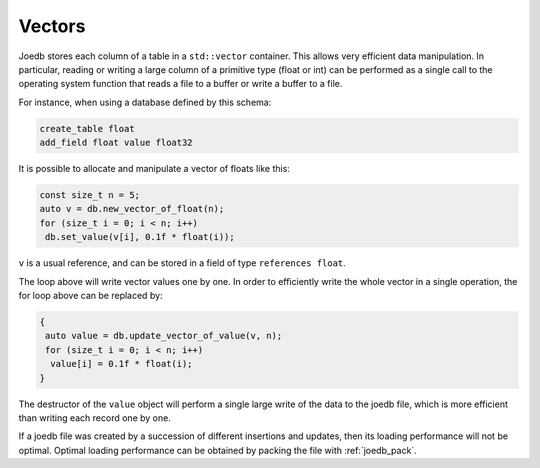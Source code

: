 Vectors
=======

Joedb stores each column of a table in a ``std::vector`` container. This allows
very efficient data manipulation. In particular, reading or writing a large
column of a primitive type (float or int) can be performed as a single call to
the operating system function that reads a file to a buffer or write a buffer
to a file.

For instance, when using a database defined by this schema:

.. code-block:: none

    create_table float
    add_field float value float32

It is possible to allocate and manipulate a vector of floats like this:

.. code-block:: c++

     const size_t n = 5;
     auto v = db.new_vector_of_float(n);
     for (size_t i = 0; i < n; i++)
      db.set_value(v[i], 0.1f * float(i));

``v`` is a usual reference, and can be stored in a field of type ``references float``.

The loop above will write vector values one by one. In order to efficiently
write the whole vector in a single operation, the for loop above can be
replaced by:

.. code-block:: c++

    {
     auto value = db.update_vector_of_value(v, n);
     for (size_t i = 0; i < n; i++)
      value[i] = 0.1f * float(i);
    }

The destructor of the ``value`` object will perform a single large write of the
data to the joedb file, which is more efficient than writing each record one by
one.

If a joedb file was created by a succession of different insertions and
updates, then its loading performance will not be optimal. Optimal loading performance can be obtained by packing the file with :ref:`joedb_pack`.
